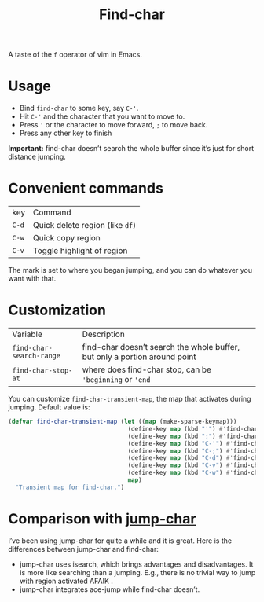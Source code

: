 #+TITLE: Find-char

A taste of the =f= operator of vim in Emacs.

[[./screenshot.png]]

* Usage
- Bind =find-char= to some key, say ~C-'~.
- Hit ~C-'~ and the character that you want to move to.
- Press ~'~ or the character to move forward, =;= to move back.
- Press any other key to finish

*Important:* find-char doesn’t search the whole buffer since it’s just for short distance jumping.

* Convenient commands
| key   | Command                         |
| =C-d= | Quick delete region (like =df=) |
| =C-w= | Quick copy region               |
| =C-v= | Toggle highlight of region      |

The mark is set to where you began jumping, and you can do whatever you want with that.

* Customization

| Variable                 | Description                                                                |
| =find-char-search-range= | find-char doesn’t search the whole buffer, but only a portion around point |
| =find-char-stop-at=      | where does find-char stop, can be ='beginning= or ='end=                   |

You can customize =find-char-transient-map=, the map that activates during jumping. Default value is:
#+BEGIN_SRC emacs-lisp
(defvar find-char-transient-map (let ((map (make-sparse-keymap)))
                                  (define-key map (kbd "'") #'find-char-forward)
                                  (define-key map (kbd ";") #'find-char-backward)
                                  (define-key map (kbd "C-'") #'find-char-forward)
                                  (define-key map (kbd "C-;") #'find-char-backward)
                                  (define-key map (kbd "C-d") #'find-char-quick-delete)
                                  (define-key map (kbd "C-v") #'find-char-toggle-region-highlight)
                                  (define-key map (kbd "C-w") #'find-char-copy-region)
                                  map)
  "Transient map for find-char.")
#+END_SRC

* Comparison with [[https://github.com/lewang/jump-char][jump-char]]

I’ve been using jump-char for quite a while and it is great. Here is the differences between jump-char and find-char:
- jump-char uses isearch, which brings advantages and disadvantages. It is more like searching than a jumping. E.g., there is no trivial way to jump with region activated AFAIK .
- jump-char integrates ace-jump while find-char doesn’t.
